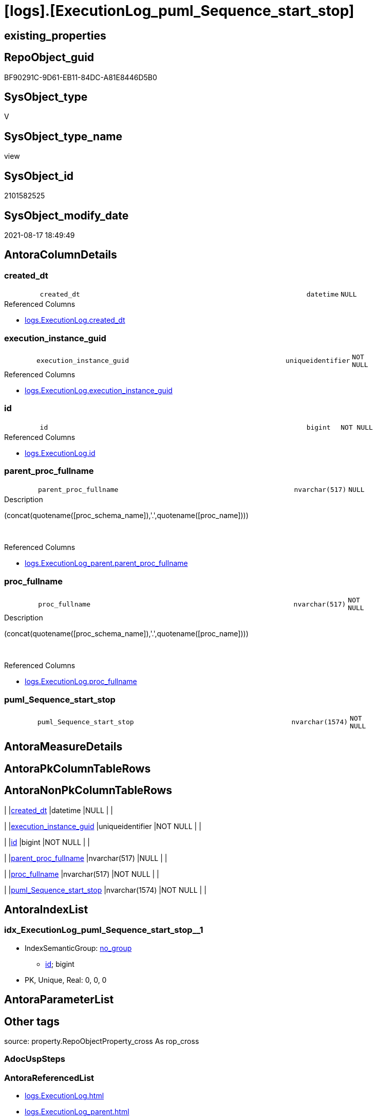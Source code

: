 = [logs].[ExecutionLog_puml_Sequence_start_stop]

== existing_properties

// tag::existing_properties[]
:ExistsProperty--antorareferencedlist:
:ExistsProperty--antorareferencinglist:
:ExistsProperty--is_repo_managed:
:ExistsProperty--is_ssas:
:ExistsProperty--referencedobjectlist:
:ExistsProperty--sql_modules_definition:
:ExistsProperty--FK:
:ExistsProperty--AntoraIndexList:
:ExistsProperty--Columns:
// end::existing_properties[]

== RepoObject_guid

// tag::RepoObject_guid[]
BF90291C-9D61-EB11-84DC-A81E8446D5B0
// end::RepoObject_guid[]

== SysObject_type

// tag::SysObject_type[]
V 
// end::SysObject_type[]

== SysObject_type_name

// tag::SysObject_type_name[]
view
// end::SysObject_type_name[]

== SysObject_id

// tag::SysObject_id[]
2101582525
// end::SysObject_id[]

== SysObject_modify_date

// tag::SysObject_modify_date[]
2021-08-17 18:49:49
// end::SysObject_modify_date[]

== AntoraColumnDetails

// tag::AntoraColumnDetails[]
[#column-created_dt]
=== created_dt

[cols="d,8m,m,m,m,d"]
|===
|
|created_dt
|datetime
|NULL
|
|
|===

.Referenced Columns
--
* xref:logs.ExecutionLog.adoc#column-created_dt[+logs.ExecutionLog.created_dt+]
--


[#column-execution_instance_guid]
=== execution_instance_guid

[cols="d,8m,m,m,m,d"]
|===
|
|execution_instance_guid
|uniqueidentifier
|NOT NULL
|
|
|===

.Referenced Columns
--
* xref:logs.ExecutionLog.adoc#column-execution_instance_guid[+logs.ExecutionLog.execution_instance_guid+]
--


[#column-id]
=== id

[cols="d,8m,m,m,m,d"]
|===
|
|id
|bigint
|NOT NULL
|
|
|===

.Referenced Columns
--
* xref:logs.ExecutionLog.adoc#column-id[+logs.ExecutionLog.id+]
--


[#column-parent_proc_fullname]
=== parent_proc_fullname

[cols="d,8m,m,m,m,d"]
|===
|
|parent_proc_fullname
|nvarchar(517)
|NULL
|
|
|===

.Description
--
(concat(quotename([proc_schema_name]),'.',quotename([proc_name])))
--
{empty} +

.Referenced Columns
--
* xref:logs.ExecutionLog_parent.adoc#column-parent_proc_fullname[+logs.ExecutionLog_parent.parent_proc_fullname+]
--


[#column-proc_fullname]
=== proc_fullname

[cols="d,8m,m,m,m,d"]
|===
|
|proc_fullname
|nvarchar(517)
|NOT NULL
|
|
|===

.Description
--
(concat(quotename([proc_schema_name]),'.',quotename([proc_name])))
--
{empty} +

.Referenced Columns
--
* xref:logs.ExecutionLog.adoc#column-proc_fullname[+logs.ExecutionLog.proc_fullname+]
--


[#column-puml_Sequence_start_stop]
=== puml_Sequence_start_stop

[cols="d,8m,m,m,m,d"]
|===
|
|puml_Sequence_start_stop
|nvarchar(1574)
|NOT NULL
|
|
|===


// end::AntoraColumnDetails[]

== AntoraMeasureDetails

// tag::AntoraMeasureDetails[]

// end::AntoraMeasureDetails[]

== AntoraPkColumnTableRows

// tag::AntoraPkColumnTableRows[]






// end::AntoraPkColumnTableRows[]

== AntoraNonPkColumnTableRows

// tag::AntoraNonPkColumnTableRows[]
|
|<<column-created_dt>>
|datetime
|NULL
|
|

|
|<<column-execution_instance_guid>>
|uniqueidentifier
|NOT NULL
|
|

|
|<<column-id>>
|bigint
|NOT NULL
|
|

|
|<<column-parent_proc_fullname>>
|nvarchar(517)
|NULL
|
|

|
|<<column-proc_fullname>>
|nvarchar(517)
|NOT NULL
|
|

|
|<<column-puml_Sequence_start_stop>>
|nvarchar(1574)
|NOT NULL
|
|

// end::AntoraNonPkColumnTableRows[]

== AntoraIndexList

// tag::AntoraIndexList[]

[#index-idx_ExecutionLog_puml_Sequence_start_stop_1]
=== idx_ExecutionLog_puml_Sequence_start_stop++__++1

* IndexSemanticGroup: xref:other/IndexSemanticGroup.adoc#_no_group[no_group]
+
--
* <<column-id>>; bigint
--
* PK, Unique, Real: 0, 0, 0

// end::AntoraIndexList[]

== AntoraParameterList

// tag::AntoraParameterList[]

// end::AntoraParameterList[]

== Other tags

source: property.RepoObjectProperty_cross As rop_cross


=== AdocUspSteps

// tag::adocuspsteps[]

// end::adocuspsteps[]


=== AntoraReferencedList

// tag::antorareferencedlist[]
* xref:logs.ExecutionLog.adoc[]
* xref:logs.ExecutionLog_parent.adoc[]
// end::antorareferencedlist[]


=== AntoraReferencingList

// tag::antorareferencinglist[]
* xref:logs.ftv_ExecutionLog_puml_sequence_start_stop_per_execution.adoc[]
// end::antorareferencinglist[]


=== exampleUsage

// tag::exampleusage[]

// end::exampleusage[]


=== exampleUsage_2

// tag::exampleusage_2[]

// end::exampleusage_2[]


=== exampleUsage_3

// tag::exampleusage_3[]

// end::exampleusage_3[]


=== exampleUsage_4

// tag::exampleusage_4[]

// end::exampleusage_4[]


=== exampleUsage_5

// tag::exampleusage_5[]

// end::exampleusage_5[]


=== exampleWrong_Usage

// tag::examplewrong_usage[]

// end::examplewrong_usage[]


=== has_execution_plan_issue

// tag::has_execution_plan_issue[]

// end::has_execution_plan_issue[]


=== has_get_referenced_issue

// tag::has_get_referenced_issue[]

// end::has_get_referenced_issue[]


=== has_history

// tag::has_history[]

// end::has_history[]


=== has_history_columns

// tag::has_history_columns[]

// end::has_history_columns[]


=== is_persistence

// tag::is_persistence[]

// end::is_persistence[]


=== is_persistence_check_duplicate_per_pk

// tag::is_persistence_check_duplicate_per_pk[]

// end::is_persistence_check_duplicate_per_pk[]


=== is_persistence_check_for_empty_source

// tag::is_persistence_check_for_empty_source[]

// end::is_persistence_check_for_empty_source[]


=== is_persistence_delete_changed

// tag::is_persistence_delete_changed[]

// end::is_persistence_delete_changed[]


=== is_persistence_delete_missing

// tag::is_persistence_delete_missing[]

// end::is_persistence_delete_missing[]


=== is_persistence_insert

// tag::is_persistence_insert[]

// end::is_persistence_insert[]


=== is_persistence_truncate

// tag::is_persistence_truncate[]

// end::is_persistence_truncate[]


=== is_persistence_update_changed

// tag::is_persistence_update_changed[]

// end::is_persistence_update_changed[]


=== is_repo_managed

// tag::is_repo_managed[]
0
// end::is_repo_managed[]


=== is_ssas

// tag::is_ssas[]
0
// end::is_ssas[]


=== microsoft_database_tools_support

// tag::microsoft_database_tools_support[]

// end::microsoft_database_tools_support[]


=== MS_Description

// tag::ms_description[]

// end::ms_description[]


=== persistence_source_RepoObject_fullname

// tag::persistence_source_repoobject_fullname[]

// end::persistence_source_repoobject_fullname[]


=== persistence_source_RepoObject_fullname2

// tag::persistence_source_repoobject_fullname2[]

// end::persistence_source_repoobject_fullname2[]


=== persistence_source_RepoObject_guid

// tag::persistence_source_repoobject_guid[]

// end::persistence_source_repoobject_guid[]


=== persistence_source_RepoObject_xref

// tag::persistence_source_repoobject_xref[]

// end::persistence_source_repoobject_xref[]


=== pk_index_guid

// tag::pk_index_guid[]

// end::pk_index_guid[]


=== pk_IndexPatternColumnDatatype

// tag::pk_indexpatterncolumndatatype[]

// end::pk_indexpatterncolumndatatype[]


=== pk_IndexPatternColumnName

// tag::pk_indexpatterncolumnname[]

// end::pk_indexpatterncolumnname[]


=== pk_IndexSemanticGroup

// tag::pk_indexsemanticgroup[]

// end::pk_indexsemanticgroup[]


=== ReferencedObjectList

// tag::referencedobjectlist[]
* [logs].[ExecutionLog]
* [logs].[ExecutionLog_parent]
// end::referencedobjectlist[]


=== usp_persistence_RepoObject_guid

// tag::usp_persistence_repoobject_guid[]

// end::usp_persistence_repoobject_guid[]


=== UspExamples

// tag::uspexamples[]

// end::uspexamples[]


=== UspParameters

// tag::uspparameters[]

// end::uspparameters[]

== Boolean Attributes

source: property.RepoObjectProperty WHERE property_int = 1

// tag::boolean_attributes[]

// end::boolean_attributes[]

== sql_modules_definition

// tag::sql_modules_definition[]
[%collapsible]
=======
[source,sql]
----


CREATE View logs.ExecutionLog_puml_Sequence_start_stop
As
Select
    T1.id
  , T1.execution_instance_guid
  , puml_Sequence_start_stop =
  --
  Concat (   Case
                 When parent.parent_proc_fullname <> ''
                     Then
                     Concat ( '"', parent.parent_proc_fullname, '"' )
             --ELSE CONCAT('"' , [T1].[execution_instance_guid] , '"')
             End
           , Case T1.step_name
                 When 'start'
                     Then
                     ' -> '
                 When 'end'
                     Then
                     ' <- '
             End
           , '"'
           , T1.proc_fullname
           , '"'
           , Char ( 13 ) + Char ( 10 )
           , Case T1.step_name
                 When 'start'
                     Then
                     'activate '
                 When 'end'
                     Then
                     'deactivate '
             End
           , '"'
           , T1.proc_fullname
           , '"'
         )
  , T1.proc_fullname
  , parent.parent_proc_fullname
  , T1.created_dt
From
    logs.ExecutionLog            As T1
    Left Join
        logs.ExecutionLog_parent As parent
            On
            parent.id = T1.id
Where
    T1.step_name In
    ( 'start', 'end' )
----
=======
// end::sql_modules_definition[]


